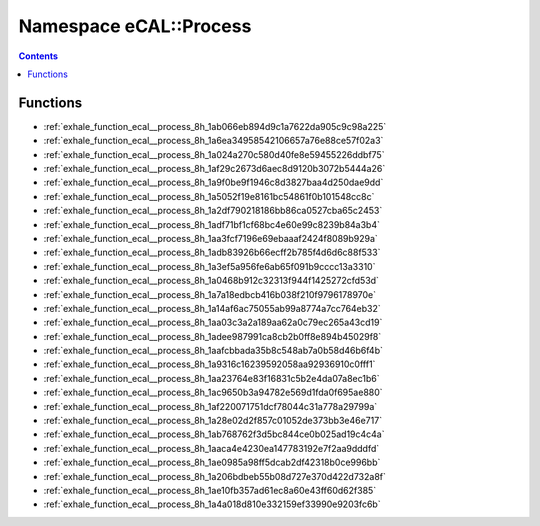 
.. _namespace_eCAL__Process:

Namespace eCAL::Process
=======================


.. contents:: Contents
   :local:
   :backlinks: none





Functions
---------


- :ref:`exhale_function_ecal__process_8h_1ab066eb894d9c1a7622da905c9c98a225`

- :ref:`exhale_function_ecal__process_8h_1a6ea34958542106657a76e88ce57f02a3`

- :ref:`exhale_function_ecal__process_8h_1a024a270c580d40fe8e59455226ddbf75`

- :ref:`exhale_function_ecal__process_8h_1af29c2673d6aec8d9120b3072b5444a26`

- :ref:`exhale_function_ecal__process_8h_1a9f0be9f1946c8d3827baa4d250dae9dd`

- :ref:`exhale_function_ecal__process_8h_1a5052f19e8161bc54861f0b101548cc8c`

- :ref:`exhale_function_ecal__process_8h_1a2df790218186bb86ca0527cba65c2453`

- :ref:`exhale_function_ecal__process_8h_1adf71bf1cf68bc4e60e99c8239b84a3b4`

- :ref:`exhale_function_ecal__process_8h_1aa3fcf7196e69ebaaaf2424f8089b929a`

- :ref:`exhale_function_ecal__process_8h_1adb83926b66ecff2b785f4d6d6c88f533`

- :ref:`exhale_function_ecal__process_8h_1a3ef5a956fe6ab65f091b9cccc13a3310`

- :ref:`exhale_function_ecal__process_8h_1a0468b912c32313f944f1425272cfd53d`

- :ref:`exhale_function_ecal__process_8h_1a7a18edbcb416b038f210f9796178970e`

- :ref:`exhale_function_ecal__process_8h_1a14af6ac75055ab99a8774a7cc764eb32`

- :ref:`exhale_function_ecal__process_8h_1aa03c3a2a189aa62a0c79ec265a43cd19`

- :ref:`exhale_function_ecal__process_8h_1adee987991ca8cb2b0ff8e894b45029f8`

- :ref:`exhale_function_ecal__process_8h_1aafcbbada35b8c548ab7a0b58d46b6f4b`

- :ref:`exhale_function_ecal__process_8h_1a9316c16239592058aa92936910c0fff1`

- :ref:`exhale_function_ecal__process_8h_1aa23764e83f16831c5b2e4da07a8ec1b6`

- :ref:`exhale_function_ecal__process_8h_1ac9650b3a94782e569d1fda0f695ae880`

- :ref:`exhale_function_ecal__process_8h_1af220071751dcf78044c31a778a29799a`

- :ref:`exhale_function_ecal__process_8h_1a28e02d2f857c01052de373bb3e46e717`

- :ref:`exhale_function_ecal__process_8h_1ab768762f3d5bc844ce0b025ad19c4c4a`

- :ref:`exhale_function_ecal__process_8h_1aaca4e4230ea147783192e7f2aa9dddfd`

- :ref:`exhale_function_ecal__process_8h_1ae0985a98ff5dcab2df42318b0ce996bb`

- :ref:`exhale_function_ecal__process_8h_1a206bdbeb55b08d727e370d422d732a8f`

- :ref:`exhale_function_ecal__process_8h_1ae10fb357ad61ec8a60e43ff60d62f385`

- :ref:`exhale_function_ecal__process_8h_1a4a018d810e332159ef33990e9203fc6b`
